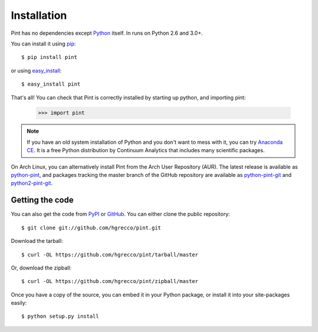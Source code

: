 .. _getting:

Installation
============

Pint has no dependencies except Python_ itself. In runs on Python 2.6 and 3.0+.

You can install it using pip_::

    $ pip install pint

or using easy_install_::

    $ easy_install pint

That's all! You can check that Pint is correctly installed by starting up python, and importing pint:

    >>> import pint

.. note:: If you have an old system installation of Python and you don't want to
   mess with it, you can try `Anaconda CE`_. It is a free Python distribution by
   Continuum Analytics that includes many scientific packages.

On Arch Linux, you can alternatively install Pint from the Arch User Repository
(AUR). The latest release is available as `python-pint`_, and packages tracking
the master branch of the GitHub repository are available as `python-pint-git`_
and `python2-pint-git`_.


Getting the code
----------------

You can also get the code from PyPI_ or GitHub_. You can either clone the public repository::

    $ git clone git://github.com/hgrecco/pint.git

Download the tarball::

    $ curl -OL https://github.com/hgrecco/pint/tarball/master

Or, download the zipball::

    $ curl -OL https://github.com/hgrecco/pint/zipball/master

Once you have a copy of the source, you can embed it in your Python package, or install it into your site-packages easily::

    $ python setup.py install



.. _easy_install: http://pypi.python.org/pypi/setuptools
.. _Python: http://www.python.org/
.. _pip: http://www.pip-installer.org/
.. _`Anaconda CE`: https://store.continuum.io/cshop/anaconda
.. _`python-pint`: https://aur.archlinux.org/packages/python-pint/
.. _`python-pint-git`: https://aur.archlinux.org/packages/python-pint-git/
.. _`python2-pint-git`: https://aur.archlinux.org/packages/python2-pint-git/
.. _PyPI: https://pypi.python.org/pypi/Pint/
.. _GitHub: https://github.com/hgrecco/pint
